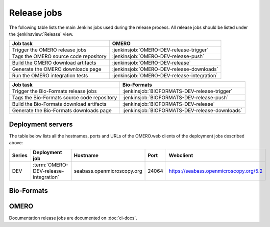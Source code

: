 Release jobs
------------

The following table lists the main Jenkins jobs used during the release
process. All release jobs should be listed under the :jenkinsview:`Release`
view.

.. list-table::
    :header-rows: 1

    -   * Job task
        * OMERO
    -   * Trigger the OMERO release jobs
        * :jenkinsjob:`OMERO-DEV-release-trigger`
    -   * Tags the OMERO source code repository
        * :jenkinsjob:`OMERO-DEV-release-push`
    -   * Build the OMERO download artifacts
        * :jenkinsjob:`OMERO-DEV-release`
    -   * Generate the OMERO downloads page
        * :jenkinsjob:`OMERO-DEV-release-downloads`
    -   * Run the OMERO integration tests
        * :jenkinsjob:`OMERO-DEV-release-integration`

.. list-table::
    :header-rows: 1

    -   * Job task
        * Bio-Formats   
    -   * Trigger the Bio-Formats release jobs
        * :jenkinsjob:`BIOFORMATS-DEV-release-trigger`
    -   * Tags the Bio-Formats source code repository
        * :jenkinsjob:`BIOFORMATS-DEV-release-push`
    -   * Build the Bio-Formats download artifacts
        * :jenkinsjob:`BIOFORMATS-DEV-release`
    -   * Generate the Bio-Formats downloads page
        * :jenkinsjob:`BIOFORMATS-DEV-release-downloads`


Deployment servers
^^^^^^^^^^^^^^^^^^

The table below lists all the hostnames, ports and URLs of the OMERO.web
clients of the deployment jobs described above:

.. list-table::
    :header-rows: 1
    :widths: 10,20,20,10,40

    -   * Series
        * Deployment job
        * Hostname
        * Port
        * Webclient

    -   * DEV
        * :term:`OMERO-DEV-release-integration`
        * seabass.openmicroscopy.org
        * 24064
        * https://seabass.openmicroscopy.org/5.2


Bio-Formats
^^^^^^^^^^^

.. glossary::

    :jenkinsjob:`BIOFORMATS-DEV-release-trigger`

        This job triggers the Bio-Formats release jobs. Prior
        to running it, its variables need to be properly configured:

        - :envvar:`RELEASE` is the Bio-Formats release number.

        #. Triggers :term:`BIOFORMATS-DEV-release-push`
        #. Triggers :term:`BIOFORMATS-DEV-release`

    :jenkinsjob:`BIOFORMATS-DEV-release-push`

        This job creates a tag on the `develop` branch

        #. Runs `scc tag-release $RELEASE` and pushes the tag to the
           snoopycrimecop fork of bioformats.git_

    :jenkinsjob:`BIOFORMATS-DEV-release`

        This job builds the Java downloads artifacts of Bio-Formats

        #. Checks out the :envvar:`RELEASE` tag of the
           snoopycrimecop fork of bioformats.git_
        #. |buildBF|
        #. |copyreleaseartifacts|
        #. Triggers :term:`BIOFORMATS-DEV-release-downloads`

    :jenkinsjob:`BIOFORMATS-DEV-release-downloads`

        This job builds the Bio-Formats Java downloads page

        #. Checks out the `develop` branch of
           https://github.com/openmicroscopy/ome-release.git
        #. Runs `make clean bf`

OMERO
^^^^^

.. glossary::

    :jenkinsjob:`OMERO-DEV-release-trigger`

        This job triggers the OMERO release jobs. Prior to running it, its
        variables need to be properly configured:

        - :envvar:`RELEASE` is the OMERO release number.
        - :envvar:`ANNOUNCEMENT_URL` is the URL of the forum release
          announcement and should be set to the value of the URL of the
          private post until it becomes public.
        - :envvar:`MILESTONE` is the name of the Trac milestone which the
          download pages should be linked to.

        #. Triggers :term:`OMERO-DEV-release-push`
        #. Triggers :term:`OMERO-DEV-release-integration`
        #. Triggers :term:`OMERO-DEV-release`

        See :jenkinsjob:`the build graph <OMERO-DEV-release-trigger/lastSuccessfulBuild/BuildGraph>`

    :jenkinsjob:`OMERO-DEV-release-push`

        This job creates a tag on the `develop` branch

        #. Runs `scc tag-release $RELEASE` and pushes the tag to the
           snoopycrimecop fork of openmicroscopy.git_

    :jenkinsjob:`OMERO-DEV-release`

        This matrix job builds the OMERO components with Ice 3.5

        #. Checks out the :envvar:`RELEASE` tag of the
           snoopycrimecop fork of openmicroscopy.git_
        #. |buildOMERO|
        #. Executes the `release-hudson` target for the `ome.staging` Maven
           repository
        #. |copyreleaseartifacts|
        #. Triggers :term:`OMERO-DEV-release-downloads`

    :jenkinsjob:`OMERO-DEV-release-downloads`

        This job builds the OMERO downloads page

        #. Checks out the `develop` branch of
           https://github.com/openmicroscopy/ome-release.git
        #. Runs `make clean omero`

    :jenkinsjob:`OMERO-DEV-release-integration`

        This job runs the integration tests

        #. Checks out the :envvar:`RELEASE` tag of the
           snoopycrimecop fork of openmicroscopy.git_
        #. Builds OMERO.server and starts it
        #. Runs the OMERO.java, OMERO.py and OMERO.web integration tests
        #. Archives the results
        #. Triggers downstream collection jobs:
           :term:`OMERO-DEV-release-integration-broken`,
           :term:`OMERO-DEV-release-integration-java`,
           :term:`OMERO-DEV-release-integration-python`,
           :term:`OMERO-DEV-release-integration-web`,
           :term:`OMERO-DEV-release-training`,
           :term:`OMERO-DEV-release-robotframework`

    :jenkinsjob:`OMERO-DEV-release-integration-broken`

        This job collects the OMERO.java broken test results

        #. Receives TestNG results under
           :file:`components/tools/OmeroJava/target/reports/broken` from
           :term:`OMERO-DEV-release-integration`
        #. Generates TestNG report

    :jenkinsjob:`OMERO-DEV-release-integration-java`

        This job collects the OMERO.java integration test results

        #. Receives TestNG results under
           :file:`components/tools/OmeroJava/target/reports/integration` from
           :term:`OMERO-DEV-release-integration`
        #. Generates TestNG report

    :jenkinsjob:`OMERO-DEV-release-integration-python`

        This job collects the OMERO.py integration test results

        #. Receives pytest results under
           :file:`components/tools/OmeroPy/target/reports` from
           :term:`OMERO-DEV-release-integration`
        #. Generates pytest report

    :jenkinsjob:`OMERO-DEV-release-integration-web`

        This job collects the OMERO.web integration test results

        #. Receives pytest results under
           :file:`components/tools/OmeroWeb/target/reports` from
           :term:`OMERO-DEV-release-integration`
        #. Generates pytest report

    :jenkinsjob:`OMERO-DEV-release-training`

        This job runs the Java, MATLAB and Python training examples under
        :file:`examples/Training`

    :jenkinsjob:`OMERO-DEV-release-robotframework`

        This job runs the robot framework tests of OMERO

        #. Checks out the :envvar:`RELEASE` tag of the
           snoopycrimecop fork of openmicroscopy.git_
        #. Runs the robot framework tests and collect the results


Documentation release jobs are documented on :doc:`ci-docs`.
